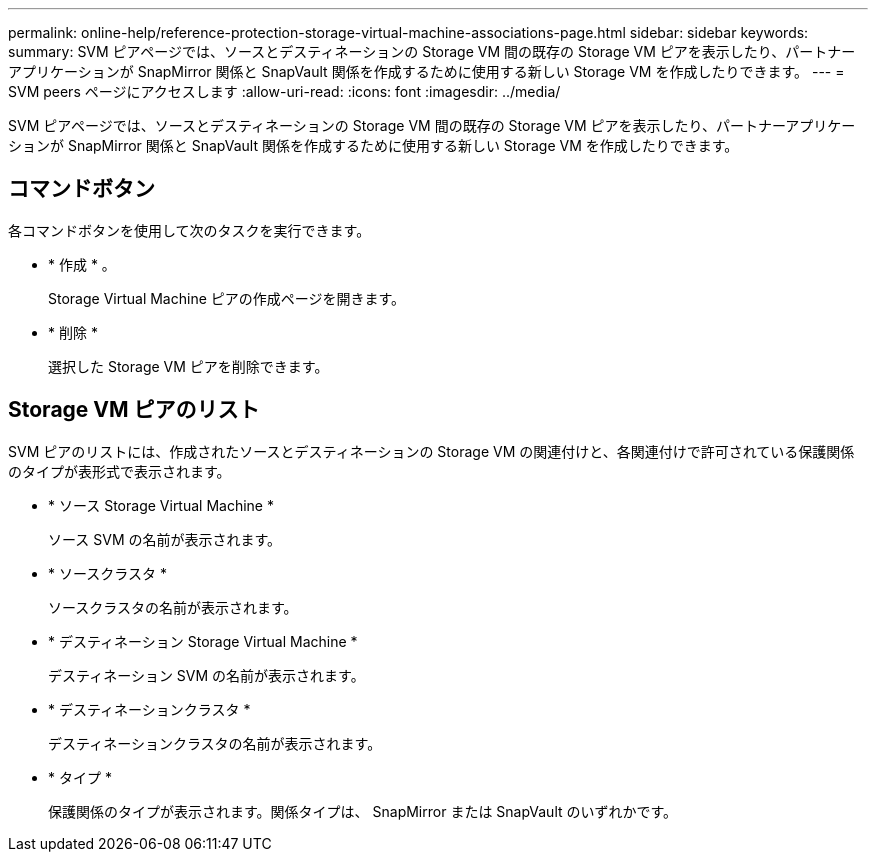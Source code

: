 ---
permalink: online-help/reference-protection-storage-virtual-machine-associations-page.html 
sidebar: sidebar 
keywords:  
summary: SVM ピアページでは、ソースとデスティネーションの Storage VM 間の既存の Storage VM ピアを表示したり、パートナーアプリケーションが SnapMirror 関係と SnapVault 関係を作成するために使用する新しい Storage VM を作成したりできます。 
---
= SVM peers ページにアクセスします
:allow-uri-read: 
:icons: font
:imagesdir: ../media/


[role="lead"]
SVM ピアページでは、ソースとデスティネーションの Storage VM 間の既存の Storage VM ピアを表示したり、パートナーアプリケーションが SnapMirror 関係と SnapVault 関係を作成するために使用する新しい Storage VM を作成したりできます。



== コマンドボタン

各コマンドボタンを使用して次のタスクを実行できます。

* * 作成 * 。
+
Storage Virtual Machine ピアの作成ページを開きます。

* * 削除 *
+
選択した Storage VM ピアを削除できます。





== Storage VM ピアのリスト

SVM ピアのリストには、作成されたソースとデスティネーションの Storage VM の関連付けと、各関連付けで許可されている保護関係のタイプが表形式で表示されます。

* * ソース Storage Virtual Machine *
+
ソース SVM の名前が表示されます。

* * ソースクラスタ *
+
ソースクラスタの名前が表示されます。

* * デスティネーション Storage Virtual Machine *
+
デスティネーション SVM の名前が表示されます。

* * デスティネーションクラスタ *
+
デスティネーションクラスタの名前が表示されます。

* * タイプ *
+
保護関係のタイプが表示されます。関係タイプは、 SnapMirror または SnapVault のいずれかです。



